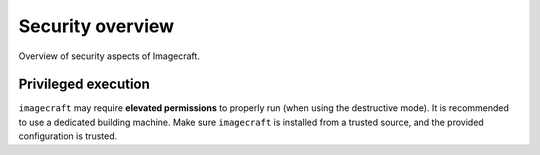 .. _security-overview:

Security overview
=================

Overview of security aspects of Imagecraft.


Privileged execution
--------------------

``imagecraft`` may require **elevated permissions** to properly run (when using the
destructive mode). It is recommended to use a dedicated building machine. Make sure
``imagecraft`` is installed from a trusted source, and the provided configuration is
trusted.
